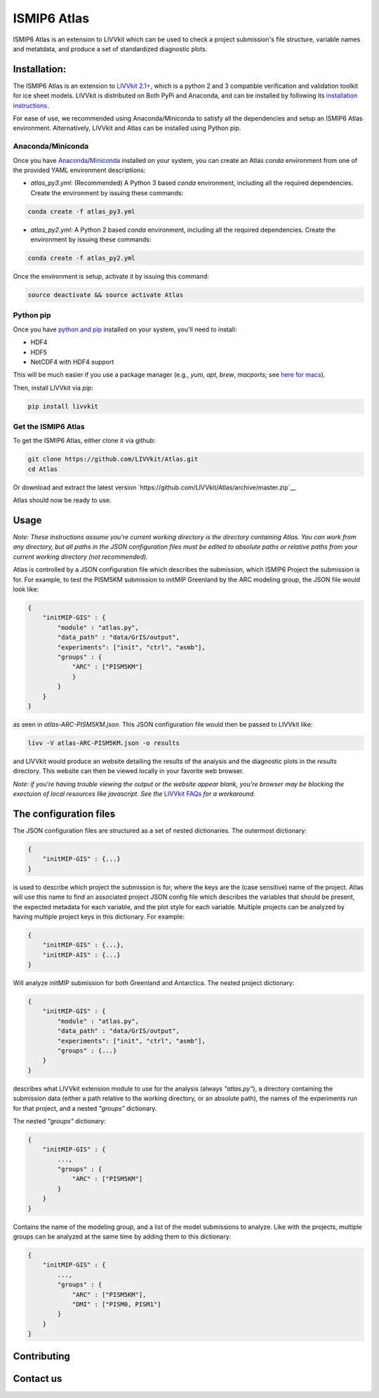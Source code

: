 ISMIP6 Atlas
============

ISMIP6 Atlas is an extension to LIVVkit which can be used to check a project submission's file
structure, variable names and metatdata, and produce a set of standardized diagnostic plots. 


Installation:
-------------

The ISMIP6 Atlas is an extension to `LIVVkit 2.1+ <https://github.com/LIVVkit/LIVVkit>`__, which is
a python 2 and 3 compatible verification and validation toolkit for ice sheet models. LIVVkit is
distributed on Both PyPi and Anaconda, and can be installed by following its `installation
instructions <https://livvkit.github.io/Docs/install.html>`__. 

For ease of use, we recommended using Anaconda/Miniconda to satisfy all the dependencies and setup
an ISMIP6 Atlas environment. Alternatively, LIVVkit and Atlas can be installed using Python pip. 

Anaconda/Miniconda
~~~~~~~~~~~~~~~~~~

Once you have `Anaconda <https://www.continuum.io/downloads>`__/`Miniconda
<https://conda.io/docs/install/quick.html>`__ installed on your system, you can create an Atlas
`conda` environment from one of the provided YAML environment descriptions:

* `atlas_py3.yml`: (Recommended) A Python 3 based `conda` environment, including all the required
  dependencies.  Create the environment by issuing these commands:

.. code-block:: bash
    
    conda create -f atlas_py3.yml


* `atlas_py2.yml`: A Python 2 based `conda` environment, including all the required dependencies.
  Create the environment by issuing these commands:

.. code-block:: bash
    
    conda create -f atlas_py2.yml

Once the environment is setup, activate it by issuing this command:

.. code-block:: bash

    source deactivate && source activate Atlas

Python pip
~~~~~~~~~~

Once you have `python and pip
<http://python-guide-pt-br.readthedocs.io/en/latest/starting/installation/>`__ installed on your
system, you'll need to install:

* HDF4
* HDF5
* NetCDF4 with HDF4 support

This will be much easier if you use a package manager (e.g., `yum`, `apt`, `brew`, `macports`; see `here for
macs <http://alejandrosoto.net/blog/2016/08/16/setting-up-my-mac-for-climate-research/>`__).

Then, install LIVVkit via `pip`:

.. code-block:: bash

    pip install livvkit

Get the ISMIP6 Atlas
~~~~~~~~~~~~~~~~~~~~

To get the ISMIP6 Atlas, either clone it via github:

.. code-block:: bash

    git clone https://github.com/LIVVkit/Atlas.git
    cd Atlas

Or download and extract the latest version `https://github.com/LIVVkit/Atlas/archive/master.zip`__

Atlas should now be ready to use. 

Usage
-----

*Note: These instructions assume you're current working directory is the directory containing Atlas.
You can work from any directory, but all paths in the JSON configuration files must be edited to
absolute paths or relative paths from your current working directory (not recommended).* 

Atlas is controlled by a JSON configuration file which describes the submission, which ISMIP6
Project the submission is for. For example, to test the PISM5KM submission to initMIP Greenland by
the ARC modeling group, the JSON file would look like:

.. code-block:: json

    {
        "initMIP-GIS" : {
            "module" : "atlas.py",
            "data_path" : "data/GrIS/output",
            "experiments": ["init", "ctrl", "asmb"],
            "groups" : {
                "ARC" : ["PISM5KM"]
                }
            }
        }
    }

as seen in `atlas-ARC-PISM5KM.json`. This JSON configuration file would then be passed to LIVVkit
like:  

.. code-block:: bash

    livv -V atlas-ARC-PISM5KM.json -o results

and LIVVkit would produce an website detailing the results of the analysis and the diagnostic plots
in the `results` directory. This website can then be viewed locally in your favorite web browser. 

*Note: if you're having trouble viewing the output or the website appear blank, you're browser may
be blocking the exectuion of local resources like javascript. See the* `LIVVkit FAQs
<https://livvkit.github.io/Docs/faq.html>`__ *for a workaround.* 

The configuration files
-----------------------

The JSON configuration files are structured as a set of nested dictionaries. The outermost dictionary:

.. code-block:: json

    {
        "initMIP-GIS" : {...}
    }

is used to describe which project the submission is for, where the keys are the (case sensitive)
name of the project. Atlas will use this name to find an associated project JSON config file which
describes the variables that should be present, the expected metadata for each variable, and the
plot style for each variable. Multiple projects can be analyzed by having multiple project keys in
this dictionary. For example:

.. code-block:: json

    {
        "initMIP-GIS" : {...},
        "initMIP-AIS" : {...}
    }

Will analyze initMIP submission for both Greenland and Antarctica. The nested project dictionary:

.. code-block:: json

    {
        "initMIP-GIS" : {
            "module" : "atlas.py",
            "data_path" : "data/GrIS/output",
            "experiments": ["init", "ctrl", "asmb"],
            "groups" : {...}
        }
    }

describes what LIVVkit extension module to use for the analysis (always `"atlas.py"`), a directory
containing the submission data (either a path relative to the working directory, or an absolute
path), the names of the experiments run for that project, and a nested `"groups"` dictionary. 

The nested `"groups"` dictionary: 

.. code-block:: json

    {
        "initMIP-GIS" : {
            ...,
            "groups" : {
                "ARC" : ["PISM5KM"]
            }
        }
    }

Contains the name of the modeling group, and a list of the model submissions to analyze. Like with
the projects, multiple groups can be analyzed at the same time by adding them to this dictionary:

.. code-block:: json

    {
        "initMIP-GIS" : {
            ...,
            "groups" : {
                "ARC" : ["PISM5KM"],
                "DMI" : ["PISM0, PISM1"]
            }
        }
    }


Contributing
------------


Contact us
----------


